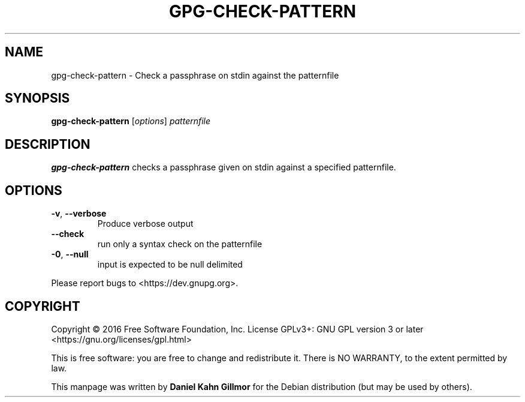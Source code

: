 .TH GPG-CHECK-PATTERN "1" "March 2016" "gpg-check-pattern (GnuPG) 2.1.11" "User Commands"

.SH NAME
gpg-check-pattern \- Check a passphrase on stdin against the patternfile

.SH SYNOPSIS
.B gpg\-check\-pattern
.RI [ options ]
.I patternfile

.SH DESCRIPTION
.B gpg\-check\-pattern
checks a passphrase given on stdin against a specified patternfile.

.SH OPTIONS
.TP
.BR \-v ", " \-\-verbose
Produce verbose output
.TP
.B \-\-check
run only a syntax check on the patternfile
.TP
.BR \-0 ",  " \-\-null
input is expected to be null delimited
.PP
Please report bugs to <https://dev.gnupg.org>.

.SH COPYRIGHT
Copyright \(co 2016 Free Software Foundation, Inc.
License GPLv3+: GNU GPL version 3 or later <https://gnu.org/licenses/gpl.html>

This is free software: you are free to change and redistribute it.
There is NO WARRANTY, to the extent permitted by law.

This manpage was written by \fBDaniel Kahn Gillmor\fR for the Debian
distribution (but may be used by others).
